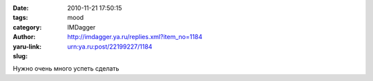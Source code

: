

:date: 2010-11-21 17:50:15
:tags: 
:category: mood
:author: IMDagger
:yaru-link: http://imdagger.ya.ru/replies.xml?item_no=1184
:slug: urn:ya.ru:post/22199227/1184

Нужно очень много успеть сделать

